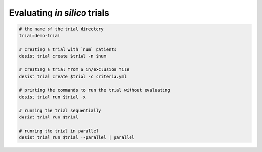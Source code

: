 Evaluating *in silico* trials
=============================

.. code-block:: bash

    # the name of the trial directory
    trial=demo-trial

    # creating a trial with `num` patients
    desist trial create $trial -n $num

    # creating a trial from a in/exclusion file
    desist trial create $trial -c criteria.yml

    # printing the commands to run the trial without evaluating
    desist trial run $trial -x

    # running the trial sequentially
    desist trial run $trial

    # running the trial in parallel
    desist trial run $trial --parallel | parallel
